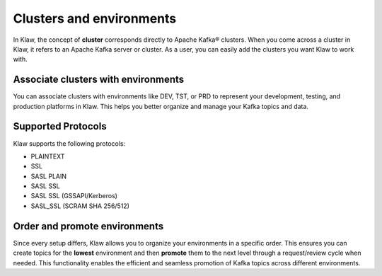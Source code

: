 Clusters and environments
=========================

In Klaw, the concept of **cluster** corresponds directly to Apache Kafka® clusters. When you come across a cluster in Klaw, it refers to an Apache Kafka server or cluster. As a user, you can easily add the clusters you want Klaw to work with.

Associate clusters with environments
-------------------------------------
You can associate clusters with environments like DEV, TST, or PRD to represent your development, testing, and production platforms in Klaw. This helps you better organize and manage your Kafka topics and data.


Supported Protocols
--------------------
Klaw supports the following protocols:

* PLAINTEXT
* SSL
* SASL PLAIN
* SASL SSL
* SASL SSL (GSSAPI/Kerberos)
* SASL_SSL (SCRAM SHA 256/512)


Order and promote environments
-------------------------------
Since every setup differs, Klaw allows you to organize your environments in a specific order. This ensures you can create topics for the **lowest** environment and then **promote** them to the next level through a request/review cycle when needed. This functionality enables the efficient and seamless promotion of Kafka topics across different environments.

